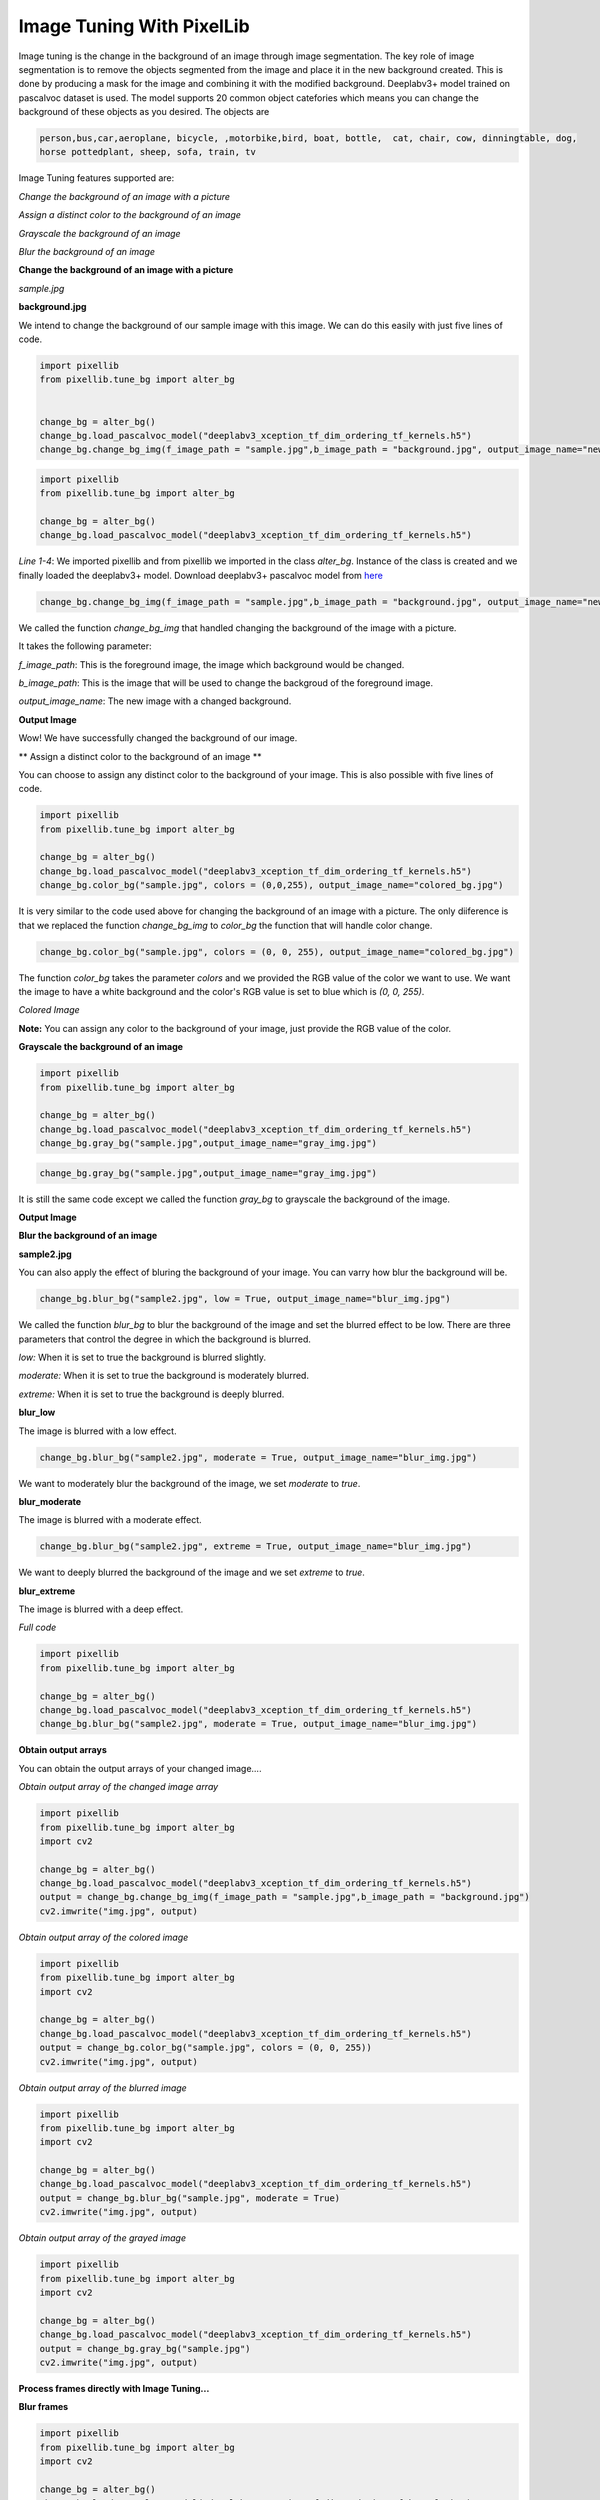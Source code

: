 .. _image_bg:

Image Tuning With PixelLib
===========================

Image tuning is the change in the background of an image through image segmentation. The key role of image segmentation is to remove the objects segmented from the image and place it in the new background created. This is done by producing a mask for the image and combining it with the modified background. Deeplabv3+ model trained on pascalvoc dataset is used. The model supports 20 common object catefories which means you can change the background of these objects as you desired. The objects are

.. code-block:: python
   
   person,bus,car,aeroplane, bicycle, ,motorbike,bird, boat, bottle,  cat, chair, cow, dinningtable, dog, 
   horse pottedplant, sheep, sofa, train, tv



Image Tuning features supported are:

*Change the background of an image with a picture*

*Assign a distinct color to the background of an image*

*Grayscale the background of an image*

*Blur the background of an image*



**Change the background of an image with a picture**

*sample.jpg*

.. image:: photos/p1.jpg

**background.jpg**

.. image:: photos/flowers.jpg

We intend to change the background of our sample image with this image. We can do this easily with just five lines of code.

.. code-block:: python
   
   import pixellib
   from pixellib.tune_bg import alter_bg


   change_bg = alter_bg()
   change_bg.load_pascalvoc_model("deeplabv3_xception_tf_dim_ordering_tf_kernels.h5")
   change_bg.change_bg_img(f_image_path = "sample.jpg",b_image_path = "background.jpg", output_image_name="new_img.jpg")


.. code-block:: python
   
   import pixellib
   from pixellib.tune_bg import alter_bg

   change_bg = alter_bg()
   change_bg.load_pascalvoc_model("deeplabv3_xception_tf_dim_ordering_tf_kernels.h5")

*Line 1-4*: We imported pixellib and from pixellib we imported in the class *alter_bg*. Instance of the class is created and we finally loaded the deeplabv3+ model. Download deeplabv3+ pascalvoc model from `here <https://github.com/ayoolaolafenwa/PixelLib/releases/download/1.1/deeplabv3_xception_tf_dim_ordering_tf_kernels.h5>`_


.. code-block:: python
  
  change_bg.change_bg_img(f_image_path = "sample.jpg",b_image_path = "background.jpg", output_image_name="new_img.jpg")

We called the function *change_bg_img* that handled changing the background of the image with a picture.

It takes the following parameter:

*f_image_path*: This is the foreground image, the image which background would be changed.

*b_image_path*: This is the image that will be used to change the backgroud of the foreground image.

*output_image_name*: The new image with a changed background.

**Output Image**

.. image:: photos/img.jpg

Wow! We have successfully changed the background of our image.


** Assign a distinct color to the background of an image **

You can choose to assign any distinct color to the background of your image. This is also possible with five lines of code.

.. code-block:: python

   import pixellib
   from pixellib.tune_bg import alter_bg

   change_bg = alter_bg()
   change_bg.load_pascalvoc_model("deeplabv3_xception_tf_dim_ordering_tf_kernels.h5")
   change_bg.color_bg("sample.jpg", colors = (0,0,255), output_image_name="colored_bg.jpg")


It is very similar to the code used above for changing the background of an image with a picture. The only diiference is that we replaced the function *change_bg_img* to *color_bg* the function that will handle color change.

.. code-block:: python
   
   change_bg.color_bg("sample.jpg", colors = (0, 0, 255), output_image_name="colored_bg.jpg")

The function *color_bg* takes the parameter *colors* and we provided the RGB value of the color we want to use. We want the image to have a white background and the color's RGB value is set to blue which is *(0, 0, 255)*.  

*Colored Image*

.. image:: photos/blue.jpg


**Note:** You can assign any color to the background of your image, just provide the RGB value of the color.


**Grayscale the background of an image**

.. code-block:: python
   
   import pixellib
   from pixellib.tune_bg import alter_bg

   change_bg = alter_bg()
   change_bg.load_pascalvoc_model("deeplabv3_xception_tf_dim_ordering_tf_kernels.h5")
   change_bg.gray_bg("sample.jpg",output_image_name="gray_img.jpg")


.. code-block:: python
   
   change_bg.gray_bg("sample.jpg",output_image_name="gray_img.jpg")


It is still the same code except we called the function *gray_bg* to grayscale the background of the image.

**Output Image**

.. image:: photos/gray.jpg

**Blur the background of an image**

**sample2.jpg**


.. image:: photos/p2.jpg

You can also apply the effect of bluring the background of your image. You can varry how blur the background will be.

.. code-block:: python
   
   change_bg.blur_bg("sample2.jpg", low = True, output_image_name="blur_img.jpg")

We called the function *blur_bg* to blur the background of the image and set the blurred effect to be low. There are three parameters that control the degree in which the background is blurred.

*low:* When it is set to true the background is blurred slightly.

*moderate:* When it is set to true the background is moderately blurred.

*extreme:* When it is set to true the background is deeply blurred.

**blur_low**


The image is blurred with a low effect.

.. image:: photos/low.jpg


.. code-block:: python

   change_bg.blur_bg("sample2.jpg", moderate = True, output_image_name="blur_img.jpg")

We want to moderately blur the background of the image, we set *moderate* to *true*.

**blur_moderate**

The image is blurred with a moderate effect.

.. image:: photos/moderate.jpg


.. code-block:: python
   
   change_bg.blur_bg("sample2.jpg", extreme = True, output_image_name="blur_img.jpg")

We want to deeply blurred the background of the image and  we set *extreme* to *true*.

**blur_extreme**


The image is blurred with a deep effect.

.. image:: photos/extreme.jpg

*Full code*

.. code-block:: python
   
   import pixellib
   from pixellib.tune_bg import alter_bg

   change_bg = alter_bg()
   change_bg.load_pascalvoc_model("deeplabv3_xception_tf_dim_ordering_tf_kernels.h5")
   change_bg.blur_bg("sample2.jpg", moderate = True, output_image_name="blur_img.jpg")




**Obtain output arrays**

You can obtain the output arrays of your changed image....

*Obtain output array of the changed image array*

.. code-block:: python
   
   import pixellib
   from pixellib.tune_bg import alter_bg
   import cv2

   change_bg = alter_bg()
   change_bg.load_pascalvoc_model("deeplabv3_xception_tf_dim_ordering_tf_kernels.h5")
   output = change_bg.change_bg_img(f_image_path = "sample.jpg",b_image_path = "background.jpg")
   cv2.imwrite("img.jpg", output)


*Obtain output array of the colored image*

.. code-block:: python
   
   import pixellib
   from pixellib.tune_bg import alter_bg
   import cv2

   change_bg = alter_bg()
   change_bg.load_pascalvoc_model("deeplabv3_xception_tf_dim_ordering_tf_kernels.h5")
   output = change_bg.color_bg("sample.jpg", colors = (0, 0, 255))
   cv2.imwrite("img.jpg", output)


*Obtain output array of the blurred image*

.. code-block:: python
   
   import pixellib
   from pixellib.tune_bg import alter_bg
   import cv2

   change_bg = alter_bg()
   change_bg.load_pascalvoc_model("deeplabv3_xception_tf_dim_ordering_tf_kernels.h5")
   output = change_bg.blur_bg("sample.jpg", moderate = True)
   cv2.imwrite("img.jpg", output)


*Obtain output array of the grayed image*

.. code-block:: python
   
   import pixellib
   from pixellib.tune_bg import alter_bg
   import cv2

   change_bg = alter_bg()
   change_bg.load_pascalvoc_model("deeplabv3_xception_tf_dim_ordering_tf_kernels.h5")
   output = change_bg.gray_bg("sample.jpg")
   cv2.imwrite("img.jpg", output)


**Process frames directly with Image Tuning...**

**Blur frames**


.. code-block:: python
   
   import pixellib
   from pixellib.tune_bg import alter_bg
   import cv2

   change_bg = alter_bg()
   change_bg.load_pascalvoc_model("deeplabv3_xception_tf_dim_ordering_tf_kernels.h5")

   capture = cv2.VideoCapture(0)
   while True:
    ret, frame = capture.read()
    output = change_bg.blur_frame(frame, extreme = True)
    cv2.imshow("frame", output)
    if  cv2.waitKey(25) & 0xff == ord('q'):
        break


**Color frames**


.. code-block:: python
   
   import pixellib
   from pixellib.tune_bg import alter_bg
   import cv2

   change_bg = alter_bg()
   change_bg.load_pascalvoc_model("deeplabv3_xception_tf_dim_ordering_tf_kernels.h5")

   capture = cv2.VideoCapture(0)
   while True:
    ret, frame = capture.read()
    output = change_bg.color_frame(frame, colors = (255, 255, 255))
    cv2.imshow("frame", output)
    if  cv2.waitKey(25) & 0xff == ord('q'):
        break


**Grayscale frames**


.. code-block:: python
   
   import pixellib
   from pixellib.tune_bg import alter_bg
   import cv2

   change_bg = alter_bg()
   change_bg.load_pascalvoc_model("deeplabv3_xception_tf_dim_ordering_tf_kernels.h5")

   capture = cv2.VideoCapture(0)
   while True:
    ret, frame = capture.read()
    output = change_bg.gray_frame(frame)
    cv2.imshow("frame", output)
    if  cv2.waitKey(25) & 0xff == ord('q'):
        break





